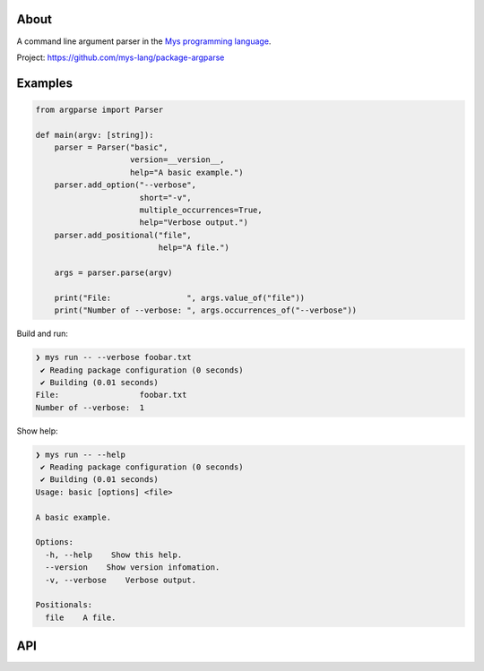 |discord|_
|test|_
|stars|_

About
=====

A command line argument parser in the `Mys programming language`_.

Project: https://github.com/mys-lang/package-argparse

Examples
========

.. code-block:: mys

   from argparse import Parser

   def main(argv: [string]):
       parser = Parser("basic",
                       version=__version__,
                       help="A basic example.")
       parser.add_option("--verbose",
                         short="-v",
                         multiple_occurrences=True,
                         help="Verbose output.")
       parser.add_positional("file",
                             help="A file.")

       args = parser.parse(argv)

       print("File:                ", args.value_of("file"))
       print("Number of --verbose: ", args.occurrences_of("--verbose"))

Build and run:

.. code-block:: myscon

   ❯ mys run -- --verbose foobar.txt
    ✔ Reading package configuration (0 seconds)
    ✔ Building (0.01 seconds)
   File:                 foobar.txt
   Number of --verbose:  1

Show help:

.. code-block:: myscon

   ❯ mys run -- --help
    ✔ Reading package configuration (0 seconds)
    ✔ Building (0.01 seconds)
   Usage: basic [options] <file>

   A basic example.

   Options:
     -h, --help    Show this help.
     --version    Show version infomation.
     -v, --verbose    Verbose output.

   Positionals:
     file    A file.

API
===

.. mysfile:: src/lib.mys

.. |discord| image:: https://img.shields.io/discord/777073391320170507?label=Discord&logo=discord&logoColor=white
.. _discord: https://discord.gg/GFDN7JvWKS

.. |test| image:: https://github.com/mys-lang/package-argparse/actions/workflows/pythonpackage.yml/badge.svg
.. _test: https://github.com/mys-lang/package-argparse/actions/workflows/pythonpackage.yml

.. |stars| image:: https://img.shields.io/github/stars/mys-lang/package-argparse?style=social
.. _stars: https://github.com/mys-lang/package-argparse

.. _Mys programming language: https://mys-lang.org
